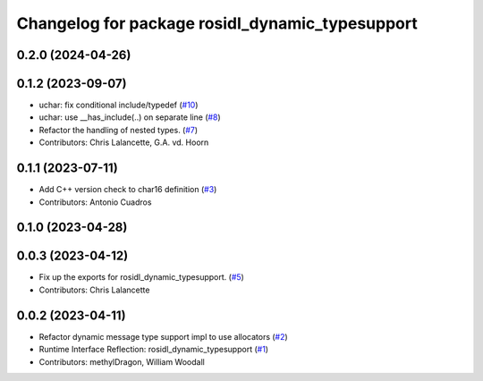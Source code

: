^^^^^^^^^^^^^^^^^^^^^^^^^^^^^^^^^^^^^^^^^^^^^^^^
Changelog for package rosidl_dynamic_typesupport
^^^^^^^^^^^^^^^^^^^^^^^^^^^^^^^^^^^^^^^^^^^^^^^^

0.2.0 (2024-04-26)
------------------

0.1.2 (2023-09-07)
------------------
* uchar: fix conditional include/typedef (`#10 <https://github.com/ros2/rosidl_dynamic_typesupport/issues/10>`_)
* uchar: use __has_include(..) on separate line (`#8 <https://github.com/ros2/rosidl_dynamic_typesupport/issues/8>`_)
* Refactor the handling of nested types. (`#7 <https://github.com/ros2/rosidl_dynamic_typesupport/issues/7>`_)
* Contributors: Chris Lalancette, G.A. vd. Hoorn

0.1.1 (2023-07-11)
------------------
* Add C++ version check to char16 definition (`#3 <https://github.com/ros2/rosidl_dynamic_typesupport/issues/3>`_)
* Contributors: Antonio Cuadros

0.1.0 (2023-04-28)
------------------

0.0.3 (2023-04-12)
------------------
* Fix up the exports for rosidl_dynamic_typesupport. (`#5 <https://github.com/ros2/rosidl_dynamic_typesupport/issues/5>`_)
* Contributors: Chris Lalancette

0.0.2 (2023-04-11)
------------------
* Refactor dynamic message type support impl to use allocators (`#2 <https://github.com/ros2/rosidl_dynamic_typesupport/issues/2>`__)
* Runtime Interface Reflection: rosidl_dynamic_typesupport (`#1 <https://github.com/ros2/rosidl_dynamic_typesupport/issues/1>`__)
* Contributors: methylDragon, William Woodall
